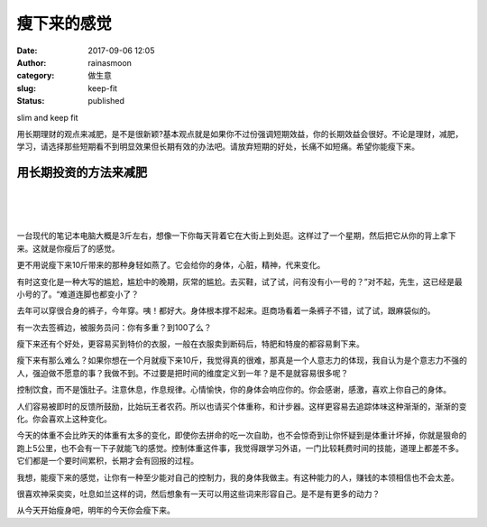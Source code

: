 瘦下来的感觉
############
:date: 2017-09-06 12:05
:author: rainasmoon
:category: 做生意
:slug: keep-fit
:status: published

.. raw:: html

   <figure class="wp-block-image">

| |image0|

.. raw:: html

   <figcaption>

slim and keep fit

.. raw:: html

   </figcaption>
   </figure>

用长期理财的观点来减肥，是不是很新颖?基本观点就是如果你不过份强调短期效益，你的长期效益会很好。不论是理财，减肥，学习，请选择那些短期看不到明显效果但长期有效的办法吧。请放弃短期的好处，长痛不如短痛。希望你能瘦下来。

用长期投资的方法来减肥
======================

| 
|  
|  

一台现代的笔记本电脑大概是3斤左右，想像一下你每天背着它在大街上到处逛。这样过了一个星期，然后把它从你的背上拿下来。这就是你瘦后了的感觉。

更不用说瘦下来10斤带来的那种身轻如燕了。它会给你的身体，心脏，精神，代来变化。

有时这变化是一种大写的尴尬，尴尬中的晚期，灰常的尴尬。去买鞋，试了试，问有没有小一号的？”对不起，先生，这已经是最小号的了。“难道连脚也都变小了？

去年可以穿很合身的裤子，今年穿。咦！都好大。身体根本撑不起来。逛商场看着一条裤子不错，试了试，跟麻袋似的。

有一次去签裤边，被服务员问：你有多重？到100了么？

瘦下来还有个好处，更容易买到特价的衣服，一般在衣服卖到断码后，特肥和特廋的都容易剩下来。

瘦下来有那么难么？如果你想在一个月就瘦下来10斤，我觉得真的很难，那真是一个人意志力的体现，我自认为是个意志力不强的人，强迫做不愿意的事？我做不到。不过要是把时间的维度定义到一年？是不是就容易很多呢？

控制饮食，而不是饿肚子。注意休息，作息规律。心情愉快，你的身体会响应你的。你会感谢，感激，喜欢上你自己的身体。

人们容易被即时的反馈所鼓励，比始玩王者农药。所以也请买个体重称，和计步器。这样更容易去追踪体味这种渐渐的，渐渐的变化。你会喜欢上这种变化。

今天的体重不会比昨天的体重有太多的变化，即使你去拼命的吃一次自助，也不会惊奇到让你怀疑到是体重计坏掉，你就是狠命的跑上5公里，也不会有一下子就能飞的感觉。控制体重这件事，我觉得跟学习外语，一门比较耗费时间的技能，道理上都差不多。它们都是一个要时间累积，长期才会有回报的过程。

我想，能瘦下来的感觉，让你有一种至少能对自己的控制力，我的身体我做主。有这种能力的人，赚钱的本领相信也不会太差。

很喜欢神采奕奕，吐息如兰这样的词，然后想象有一天可以用这些词来形容自己。是不是有更多的动力？

从今天开始瘦身吧，明年的今天你会瘦下来。

.. |image0| image:: https://img.rainasmoon.com/wordpress/wp-content/uploads/2017/09/design-3056920_640.jpg
